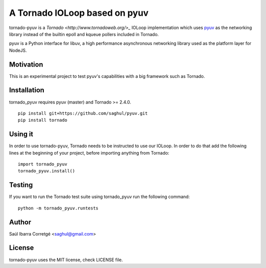 ==============================
A Tornado IOLoop based on pyuv
==============================

tornado-pyuv is a `Tornado <http://www.tornadoweb.org/>_` IOLoop implementation
which uses `pyuv <http://github.com/saghul/pyuv>`_ as the networking library instead
of the builtin epoll and kqueue pollers included in Tornado.

pyuv is a Python interface for libuv, a high performance asynchronous
networking library used as the platform layer for NodeJS.



Motivation
==========

This is an experimental project to test pyuv's capabilities with a
big framework such as Tornado.


Installation
============

tornado_pyuv requires pyuv (master) and Tornado >= 2.4.0.

::

    pip install git+https://github.com/saghul/pyuv.git
    pip install tornado


Using it
========

In order to use tornado-pyuv, Tornado needs to be instructed to use
our IOLoop. In order to do that add the following lines at the beginning
of your project, before importing anything from Tornado:

::

    import tornado_pyuv
    tornado_pyuv.install()


Testing
=======

If you want to run the Tornado test suite using tornado_pyuv run the following command:

::

    python -m tornado_pyuv.runtests


Author
======

Saúl Ibarra Corretgé <saghul@gmail.com>


License
=======

tornado-pyuv uses the MIT license, check LICENSE file.

